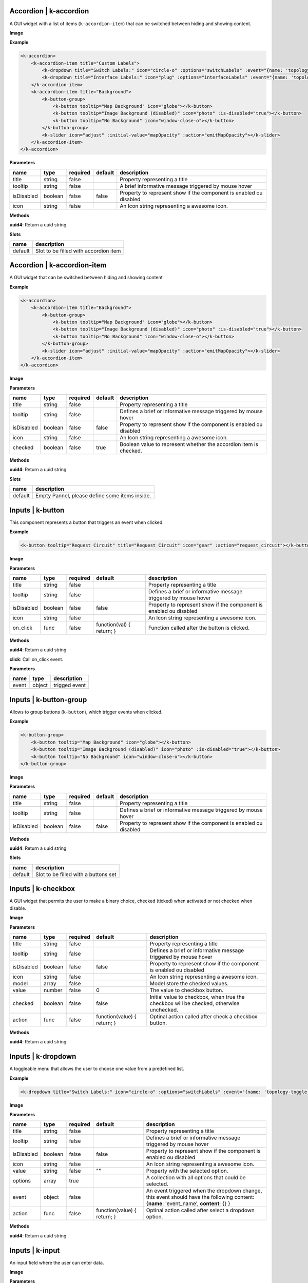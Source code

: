 =======================
Accordion | k-accordion
=======================


A GUI widget with a list of items (``k-accordion-item``) that can be switched between hiding and showing content.

**Image**

.. image:: /_static/images/components/accordion/k-accordion.png
    :align: center

**Example**

.. code-block:: shell

    <k-accordion>
        <k-accordion-item title="Custom Labels">
            <k-dropdown title="Switch Labels:" icon="circle-o" :options="switchLabels" :event="{name: 'topology-toggle-label', content: {node_type: 'switch'}}"></k-dropdown>
            <k-dropdown title="Interface Labels:" icon="plug" :options="interfaceLabels" :event="{name: 'topology-toggle-label', content: {node_type: 'interface'}}"></k-dropdown>
        </k-accordion-item>
        <k-accordion-item title="Background">
            <k-button-group>
                <k-button tooltip="Map Background" icon="globe"></k-button>
                <k-button tooltip="Image Background (disabled)" icon="photo" :is-disabled="true"></k-button>
                <k-button tooltip="No Background" icon="window-close-o"></k-button>
            </k-button-group>
            <k-slider icon="adjust" :initial-value="mapOpacity" :action="emitMapOpacity"></k-slider>
        </k-accordion-item>
    </k-accordion>

**Parameters**

========== ======= ======== ======= =================================================================== 
name       type    required default description                                                        
========== ======= ======== ======= =================================================================== 
title      string  false            Property representing a title                                      
tooltip    string  false            A brief informative message triggered by mouse hover                                    
isDisabled boolean false    false   Property to represent show if the component is enabled ou disabled 
icon       string  false            An Icon string representing a awesome icon.                        
========== ======= ======== ======= =================================================================== 

**Methods**

**uuid4**: Return a uuid string

**Slots**

======= ===================================== 
name    description                           
======= ===================================== 
default Slot to be filled with accordion item 
======= ===================================== 

============================
Accordion | k-accordion-item
============================

A GUI widget that can be switched between hiding and showing content

**Example**

.. code-block:: shell

    <k-accordion>
        <k-accordion-item title="Background">
            <k-button-group>
                <k-button tooltip="Map Background" icon="globe"></k-button>
                <k-button tooltip="Image Background (disabled)" icon="photo" :is-disabled="true"></k-button>
                <k-button tooltip="No Background" icon="window-close-o"></k-button>
            </k-button-group>
            <k-slider icon="adjust" :initial-value="mapOpacity" :action="emitMapOpacity"></k-slider>
        </k-accordion-item>
    </k-accordion>

**Image**

.. image:: /_static/images/components/accordion/k-accordion-item.png
    :align: center

**Parameters**

========== ======= ======== ======= ================================================================== 
name       type    required default description                                                        
========== ======= ======== ======= ================================================================== 
title      string  false            Property representing a title                                      
tooltip    string  false            Defines a brief or informative message triggered by mouse hover                                    
isDisabled boolean false    false   Property to represent show if the component is enabled ou disabled 
icon       string  false            An Icon string representing a awesome icon.                        
checked    boolean false    true    Boolean value to represent whether the accordion item is checked.  
========== ======= ======== ======= ================================================================== 

**Methods**

**uuid4**: Return a uuid string

**Slots**

======= ============================================== 
name    description                                    
======= ============================================== 
default Empty Pannel, please define some items inside. 
======= ============================================== 

=================
Inputs | k-button
=================

This component represents a button that triggers an event when clicked.

**Example**

.. code-block:: shell

    <k-button tooltip="Request Circuit" title="Request Circuit" icon="gear" :action="request_circuit"></k-button>

**Image**

.. image:: /_static/images/components/input/k-button.png
    :align: center

**Parameters**

========== ======= ======== ========================= ================================================================== 
name       type    required default                   description                                                        
========== ======= ======== ========================= ================================================================== 
title      string  false                              Property representing a title                                      
tooltip    string  false                              Defines a brief or informative message triggered by mouse hover                                    
isDisabled boolean false    false                     Property to represent show if the component is enabled ou disabled 
icon       string  false                              An Icon string representing a awesome icon.                        
on_click   func    false    function(val) { return; } Function called after the button is clicked.                       
========== ======= ======== ========================= ================================================================== 

**Methods**

**uuid4**: Return a uuid string

**click**: Call on_click event.

**Parameters**

===== ====== ============= 
name  type   description   
===== ====== ============= 
event object trigged event 
===== ====== ============= 

=======================
Inputs | k-button-group
=======================

Allows to group buttons (``k-button``), which trigger events when clicked.

**Example**

.. code-block:: shell

    <k-button-group>
        <k-button tooltip="Map Background" icon="globe"></k-button>
        <k-button tooltip="Image Background (disabled)" icon="photo" :is-disabled="true"></k-button>
        <k-button tooltip="No Background" icon="window-close-o"></k-button>
    </k-button-group>

**Image**

.. image:: /_static/images/components/input/k-button-group.png
    :align: center

**Parameters**

========== ======= ======== ======= ================================================================== 
name       type    required default description                                                        
========== ======= ======== ======= ================================================================== 
title      string  false            Property representing a title                                      
tooltip    string  false            Defines a brief or informative message triggered by mouse hover                                    
isDisabled boolean false    false   Property to represent show if the component is enabled ou disabled 
========== ======= ======== ======= ================================================================== 

**Methods**

**uuid4**: Return a uuid string

**Slots**

======= ==================================== 
name    description                          
======= ==================================== 
default Slot to be filled with a buttons set 
======= ==================================== 

===================
Inputs | k-checkbox
===================


A GUI widget that permits the user to make a binary choice, checked (ticked) when activated or not checked when disable.

**Image**

.. image:: /_static/images/components/input/k-checkbox.png
    :align: center

**Parameters**

========== ======= ======== =========================== ======================================================================================= 
name       type    required default                     description                                                                             
========== ======= ======== =========================== ======================================================================================= 
title      string  false                                Property representing a title                                                           
tooltip    string  false                                Defines a brief or informative message triggered by mouse hover                                                         
isDisabled boolean false    false                       Property to represent show if the component is enabled ou disabled                      
icon       string  false                                An Icon string representing a awesome icon.                                             
model      array   false                                Model store the checked values.                                                         
value      number  false    0                           The value to checkbox button.                                                           
checked    boolean false    false                       Initial value to checkbox, when true the checkbox will be checked, otherwise unchecked. 
action     func    false    function(value) { return; } Optinal action called after check a checkbox button.                                    
========== ======= ======== =========================== ======================================================================================= 

**Methods**

**uuid4**: Return a uuid string


===================
Inputs | k-dropdown
===================

A toggleable menu that allows the user to choose one value from a predefined list.

**Example**

.. code-block:: shell

    <k-dropdown title="Switch Labels:" icon="circle-o" :options="switchLabels" :event="{name: 'topology-toggle-label', content: {node_type: 'switch'}}"></k-dropdown>

**Image**

.. image:: /_static/images/components/input/k-dropdown.png
    :align: center

**Parameters**

========== ======= ======== =========================== ======================================================================= 
name       type    required default                     description                                                             
========== ======= ======== =========================== ======================================================================= 
title      string  false                                Property representing a title                                           
tooltip    string  false                                Defines a brief or informative message triggered by mouse hover                                         
isDisabled boolean false    false                       Property to represent show if the component is enabled ou disabled      
icon       string  false                                An Icon string representing a awesome icon.                             
value      string  false    ""                          Property with the selected option.                                      
options    array   true                                 A collection with all options that could be selected.                   
event      object  false                                An event triggered when the dropdown change, this event should have the 
                                                        following content: {**name**: 'event_name', **content**: {} }           
action     func    false    function(value) { return; } Optinal action called after select a dropdown option.                   
========== ======= ======== =========================== ======================================================================= 

**Methods**

**uuid4**: Return a uuid string

===================
Inputs | k-input
===================

An input field where the user can enter data.

**Image**

.. image:: /_static/images/components/input/k-input.png
    :align: center

**Parameters**

=========== ======= ======== ========================= ================================================================== 
name        type    required default                   description                                                        
=========== ======= ======== ========================= ================================================================== 
title       string  false                              Property representing a title                                      
tooltip     string  false                              Defines a brief or informative message triggered by mouse hover                                    
isDisabled  boolean false    false                     Property to represent show if the component is enabled ou disabled 
icon        string  false                              An Icon string representing a awesome icon.                        
value       string  false    ""                        The value to input button.                                         
placeholder string  false                              Placeholder string displayed in input field.                       
action      func    false    function(val) { return; } Function called after input changes.                               
=========== ======= ======== ========================= ================================================================== 

**Methods**

**uuid4**: Return a uuid string

===================
Inputs | k-select
===================

This component is a form control and can be used to collect the selected user
input from a list of options.

**Example**

.. code-block:: shell

    <k-select icon="link" title="Undesired links:" :options="get_links" :value.sync ="undesired_links"></k-select>

**Image**

.. image:: /_static/images/components/input/k-select.png
    :align: center

**Parameters**

========== ======= ======== =========================== ================================================================== 
name       type    required default                     description                                                        
========== ======= ======== =========================== ================================================================== 
title      string  false                                Property representing a title                                      
tooltip    string  false                                Defines a brief or informative message triggered by mouse hover                                    
isDisabled boolean false    false                       Property to represent show if the component is enabled ou disabled 
icon       string  false                                An Icon string representing a awesome icon.                        
value      array   false                                                                                                   
options    array   true                                                                                                    
event      object  false                                                                                                   
action     func    false    function(value) { return; }                                                                    
========== ======= ======== =========================== ================================================================== 

**Methods**

**uuid4**: Return a uuid string

=================
Inputs | k-slider
=================

A GUI widget that allows the users specify a numeric value which must be no less than a given value, and no more than another given value.

**Example**

.. code-block:: shell

    <k-slider icon="adjust" :initial-value="mapOpacity" :action="emitMapOpacity"></k-slider>

**Image**

.. image:: /_static/images/components/input/k-slider.png
    :align: center

**Parameters**

============ ======= ======== ========================= ================================================================== 
name         type    required default                   description                                                        
============ ======= ======== ========================= ================================================================== 
title        string  false                              Property representing a title                                      
tooltip      string  false                              Defines a brief or informative message triggered by mouse hover                                    
isDisabled   boolean false    false                     Property to represent show if the component is enabled ou disabled 
icon         string  false                              An Icon string representing a awesome icon.                        
initialValue number  false    0                         Initial value assigned to slider input.                            
action       func    false    function(val) { return; } Optinal action called after change the range of slider input.      
min          number  false    0                         Minimum value assigned to slider input.                            
max          number  false    100                       Maximum value assigned to slider input.                            
step         number  false    1                         The minimum change when the slider increase or decrease.           
============ ======= ======== ========================= ================================================================== 

**Methods**

**uuid4**: Return a uuid string

===================
Inputs | k-textarea
===================

A text input field with multi-line.

**Parameters**

=========== ======= ======== =========================== ================================================================== 
name        type    required default                     description                                                        
=========== ======= ======== =========================== ================================================================== 
title       string  false                                Property representing a title                                      
tooltip     string  false                                A tooltip displayed in the text-area                               
isDisabled  boolean false    false                       Property to represent show if the component is enabled ou disabled 
icon        string  false                                An Icon string representing a awesome icon.                        
value       string  false                                The value text used in TextArea.                                   
modelValue  string  false    ""                                                                                             
placeholder string  false                                String displayed when the text-area is empty.                      
action      func    false    function(value) { return; } Optimal action called after textarea changes.                      
=========== ======= ======== =========================== ================================================================== 

**Methods**

**uuid4**: Return a uuid string

====================
Misc | k-action-menu
====================

Menu with a list of actions and their shortcuts. The menu can be shown or
hidden using the shortcut *Ctrl+Alt+Space*.

**Image**

.. image:: /_static/images/components/misc/k-action-menu.png
    :align: center

**Parameters**

========== ======= ======== ======= ================================================================== 
name       type    required default description                                                        
========== ======= ======== ======= ================================================================== 
title      string  false            Property representing a title                                      
tooltip    string  false            Defines a brief or informative message triggered by mouse hover                                    
isDisabled boolean false    false   Property to represent show if the component is enabled ou disabled 
icon       string  false            An Icon string representing a awesome icon.                        
========== ======= ======== ======= ================================================================== 

**Methods**

**uuid4**: Return a uuid string

**add_action_menu_item**: Method to add new action menu item

**Parameters**

======= ====== =========================================================== 
name    type   description                                                 
======= ====== =========================================================== 
options object An object with the params [name, author, shortkey, content] 
======= ====== =========================================================== 

======================
Misc | k-context-panel
======================

Represents a context where the developer can add any desired content.

**Parameters**

========== ======= ======== ======= ================================================================== 
name       type    required default description                                                        
========== ======= ======== ======= ================================================================== 
title      string  false            Property representing a title                                      
tooltip    string  false            Defines a brief or informative message triggered by mouse hover                                    
isDisabled boolean false    false   Property to represent show if the component is enabled ou disabled 
icon       string  false            An Icon string representing a awesome icon.                        
subtitle   string  false                                                                               
========== ======= ======== ======= ================================================================== 

**Methods**

**uuid4**: Return a uuid string

**Slots**

======= ==================================== 
name    description                          
======= ==================================== 
default Can be filled with the panel content 
======= ==================================== 

===================
Misc | k-info-panel
===================

Shows details about selected kytos components. This panel appears on the
right of the Kytos GUI and the NApp developer can choose what to display on
the panel.

**Image**

.. image:: /_static/images/components/misc/k-info-panel.png
    :align: center

**Parameters**

========== ======= ======== ======= ================================================================== 
name       type    required default description                                                        
========== ======= ======== ======= ================================================================== 
title      string  false            Property representing a title                                      
tooltip    string  false            Defines a brief or informative message triggered by mouse hover                                    
isDisabled boolean false    false   Property to represent show if the component is enabled ou disabled 
icon       string  false            An Icon string representing a awesome icon.                        
subtitle   string  false                                                                               
========== ======= ======== ======= ================================================================== 

**Methods**

**uuid4**: Return a uuid string

**show**: Show the Info Panel displayed in the right.

**Parameters**

======= ====== ======================================================= 
name    type   description                                             
======= ====== ======================================================= 
content object An object filled with:                                  
                                                                       
               {                                                       
               **component**: "search-hosts",                          
               **content**: {**msg**:"content used in the component"}, 
               **title**: "Search Hosts",                              
               **icon**: "desktop"                                     
               }                                                       
======= ====== ======================================================= 

=================
Misc | k-menu-bar
=================

A base components with icon in property.

**Parameters**

========== ========= ======== ======= ================================================================== 
name       type      required default description                                                        
========== ========= ======== ======= ================================================================== 
title      string    false            Property representing a title                                      
tooltip    string    false            Defines a brief or informative message triggered by mouse hover                                    
isDisabled boolean   false    false   Property to represent show if the component is enabled ou disabled 
icon       string    false            An Icon string representing a awesome icon.                        
toggle     undefined false                                                                               
compacted  undefined false                                                                               
========== ========= ======== ======= ================================================================== 

**Methods**

**uuid4**: Return a uuid string

===================
Misc | k-status-bar
===================

A GUI widget the shows notifications and System Information.

**Image**

.. image:: /_static/images/components/misc/k-status-bar.png
    :align: center

**Methods**

**set_status**: Display a message inside the k-status-bar.

**Parameters**

======= ======= ========================================================= 
name    type    description                                               
======= ======= ========================================================= 
message string  Message to be displayed.                                  
error   boolean If true will display the message in red, default is false 
======= ======= ========================================================= 

=====================
Misc | k-toolbar-item
=====================

Component representing a toolbar item that create a new item in the
``k-menu-bar`` and shows the content in the ``k-toolbar``.

**Parameters**

========== ======= ======== ======= ================================================================== 
name       type    required default description                                                        
========== ======= ======== ======= ================================================================== 
title      string  false            Property representing a title                                      
tooltip    string  false            Defines a brief or informative message triggered by mouse hover                                    
isDisabled boolean false    false   Property to represent show if the component is enabled ou disabled 
icon       string  false            An Icon string representing a awesome icon.                        
========== ======= ======== ======= ================================================================== 

**Methods**

**uuid4**: Return a uuid string

**Slots**

======= =========================== 
name    description                 
======= =========================== 
default Slot with the toolbar item. 
======= =========================== 

=========================
ppanel | k-property-panel
=========================

This component allows to create a table with two columns ( *name* and *value*). Each row in the table is a ``k-property-panel-item`` component, with the *value* and *name*.

**Image**

.. image:: /_static/images/components/ppanel/k-property-panel.png
    :align: center

**Example**

.. code-block:: shell

    <k-property-panel>
        <k-property-panel-item v-if="napps"
                            v-for="napp in this.napps"
                            :key="napp.name"
                            :name="napp.name"
                            :value="napp.version">
        </k-property-panel-item>
    </k-property-panel>

**Parameters**

========== ======= ======== ======= ================================================================== 
name       type    required default description                                                        
========== ======= ======== ======= ================================================================== 
title      string  false            Property representing a title                                      
tooltip    string  false            Defines a brief or informative message triggered by mouse hover                                    
isDisabled boolean false    false   Property to represent show if the component is enabled ou disabled 
========== ======= ======== ======= ================================================================== 

**Methods**

**uuid4**: Return a uuid string

**Slots**

======= =============================================================== 
name    description                                                     
======= =============================================================== 
default Define a table content inside, a PropertyPanelItem can be used. 
======= =============================================================== 

==============================
ppanel | k-property-panel-item
==============================

This component create a row in the table (``k-property-panel``) with two columns, *name* and *value*.

**Image**

.. image:: /_static/images/components/ppanel/k-property-panel-item.png
    :align: center

**Example**

.. code-block:: shell

    <k-property-panel>
        <k-property-panel-item :name="kytos/mef_eline"
                            :value="2.2.0
        </k-property-panel-item>
    </k-property-panel>

**Parameters**

========== ============= ======== ======= ================================================================== 
name       type          required default description                                                        
========== ============= ======== ======= ================================================================== 
title      string        false            Property representing a title                                      
tooltip    string        false            Defines a brief or informative message triggered by mouse hover                                    
isDisabled boolean       false    false   Property to represent show if the component is enabled ou disabled 
name       string        true             Name displayed in the header of property panel item.               
value      string|number true             Value displayed in the data of property panel item.                
========== ============= ======== ======= ================================================================== 

**Methods**

**uuid4**: Return a uuid string

===============
table | k-table
===============

This component allows to create a table.

**Parameters**

========== ======= ======== ========================= ================================================================== 
name       type    required default                   description                                                        
========== ======= ======== ========================= ================================================================== 
title      string  false                              Property representing a title                                      
tooltip    string  false                              Defines a brief or informative message triggered by mouse hover                                    
isDisabled boolean false    false                     Property to represent show if the component is enabled ou disabled 
headers    array   false    function() { return []; }                                                                    
rows       array   false    function() { return []; }                                                                    
========== ======= ======== ========================= ================================================================== 

**Methods**

**uuid4**: Return a uuid string
